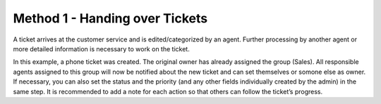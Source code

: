 Method 1 - Handing over Tickets
===============================

A ticket arrives at the customer service and is edited/categorized by an agent. Further processing by another agent or more detailed information is necessary to work on the ticket.

.. image:: images/ticket/working-ticket-handover.jpg

In this example, a phone ticket was created. The original owner has already assigned the group (Sales). All responsible agents assigned to this group will now be notified about 
the new ticket and can set themselves or somone else as owner. If necessary, you can also set the status and the priority (and any other fields individually created by the admin) 
in the same step. It is recommended to add a note for each action so that others can follow the ticket’s progress.
